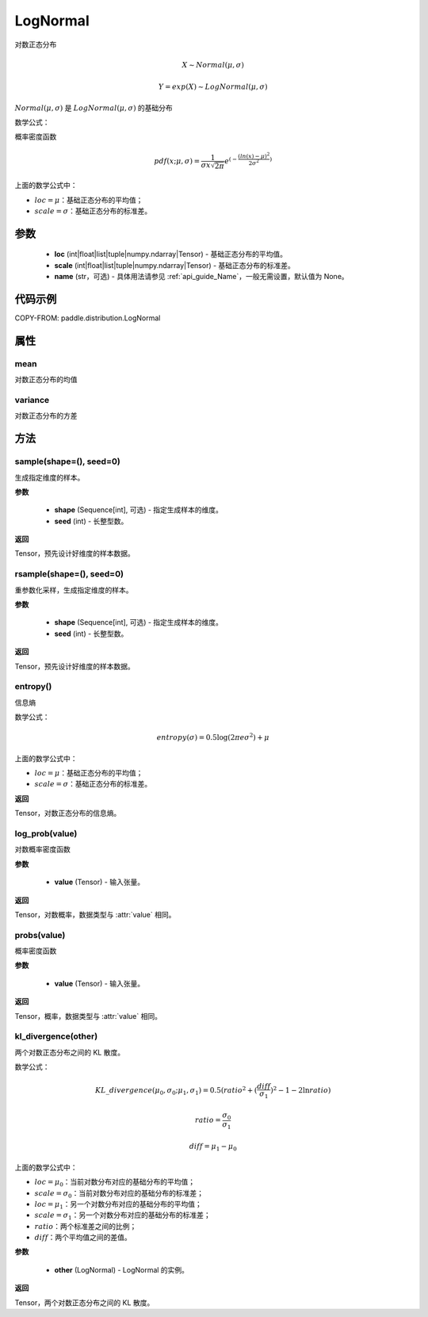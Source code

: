 .. _cn_api_distribution_Normal:

LogNormal
-------------------------------

.. py:class:: paddle.distribution.LogNormal(loc, scale, name=None)

对数正态分布

.. math::

    X \sim Normal(\mu, \sigma)

    Y = exp(X) \sim LogNormal(\mu, \sigma)


:math:`Normal(\mu, \sigma)` 是 :math:`LogNormal(\mu, \sigma)` 的基础分布

数学公式：

概率密度函数

.. math::
    
    pdf(x; \mu, \sigma) = \frac{1}{\sigma x \sqrt{2\pi}}e^{(-\frac{(ln(x) - \mu)^2}{2\sigma^2})}

上面的数学公式中：

- :math:`loc = \mu`：基础正态分布的平均值；
- :math:`scale = \sigma`：基础正态分布的标准差。

参数
::::::::::::

    - **loc** (int|float|list|tuple|numpy.ndarray|Tensor) - 基础正态分布的平均值。
    - **scale** (int|float|list|tuple|numpy.ndarray|Tensor) - 基础正态分布的标准差。
    - **name** (str，可选) - 具体用法请参见 :ref:`api_guide_Name`，一般无需设置，默认值为 None。

代码示例
::::::::::::


COPY-FROM: paddle.distribution.LogNormal


属性
:::::::::

mean
'''''''''

对数正态分布的均值

variance
'''''''''

对数正态分布的方差


方法
:::::::::

sample(shape=(), seed=0)
'''''''''

生成指定维度的样本。

**参数**

    - **shape** (Sequence[int], 可选) - 指定生成样本的维度。
    - **seed** (int) - 长整型数。

**返回**

Tensor，预先设计好维度的样本数据。

rsample(shape=(), seed=0)
'''''''''

重参数化采样，生成指定维度的样本。

**参数**

    - **shape** (Sequence[int], 可选) - 指定生成样本的维度。
    - **seed** (int) - 长整型数。

**返回**

Tensor，预先设计好维度的样本数据。

entropy()
'''''''''

信息熵

数学公式：

.. math::

    entropy(\sigma) = 0.5 \log (2 \pi e \sigma^2) + \mu

上面的数学公式中：

- :math:`loc = \mu`：基础正态分布的平均值；
- :math:`scale = \sigma`：基础正态分布的标准差。

**返回**

Tensor，对数正态分布的信息熵。

log_prob(value)
'''''''''

对数概率密度函数

**参数**

    - **value** (Tensor) - 输入张量。

**返回**

Tensor，对数概率，数据类型与 :attr:`value` 相同。

probs(value)
'''''''''

概率密度函数

**参数**

    - **value** (Tensor) - 输入张量。

**返回**

Tensor，概率，数据类型与 :attr:`value` 相同。

kl_divergence(other)
'''''''''

两个对数正态分布之间的 KL 散度。

数学公式：

.. math::

    KL\_divergence(\mu_0, \sigma_0; \mu_1, \sigma_1) = 0.5 (ratio^2 + (\frac{diff}{\sigma_1})^2 - 1 - 2 \ln {ratio})

    ratio = \frac{\sigma_0}{\sigma_1}

    diff = \mu_1 - \mu_0

上面的数学公式中：

- :math:`loc = \mu_0`：当前对数分布对应的基础分布的平均值；
- :math:`scale = \sigma_0`：当前对数分布对应的基础分布的标准差；
- :math:`loc = \mu_1`：另一个对数分布对应的基础分布的平均值；
- :math:`scale = \sigma_1`：另一个对数分布对应的基础分布的标准差；
- :math:`ratio`：两个标准差之间的比例；
- :math:`diff`：两个平均值之间的差值。

**参数**

    - **other** (LogNormal) - LogNormal 的实例。

**返回**

Tensor，两个对数正态分布之间的 KL 散度。

